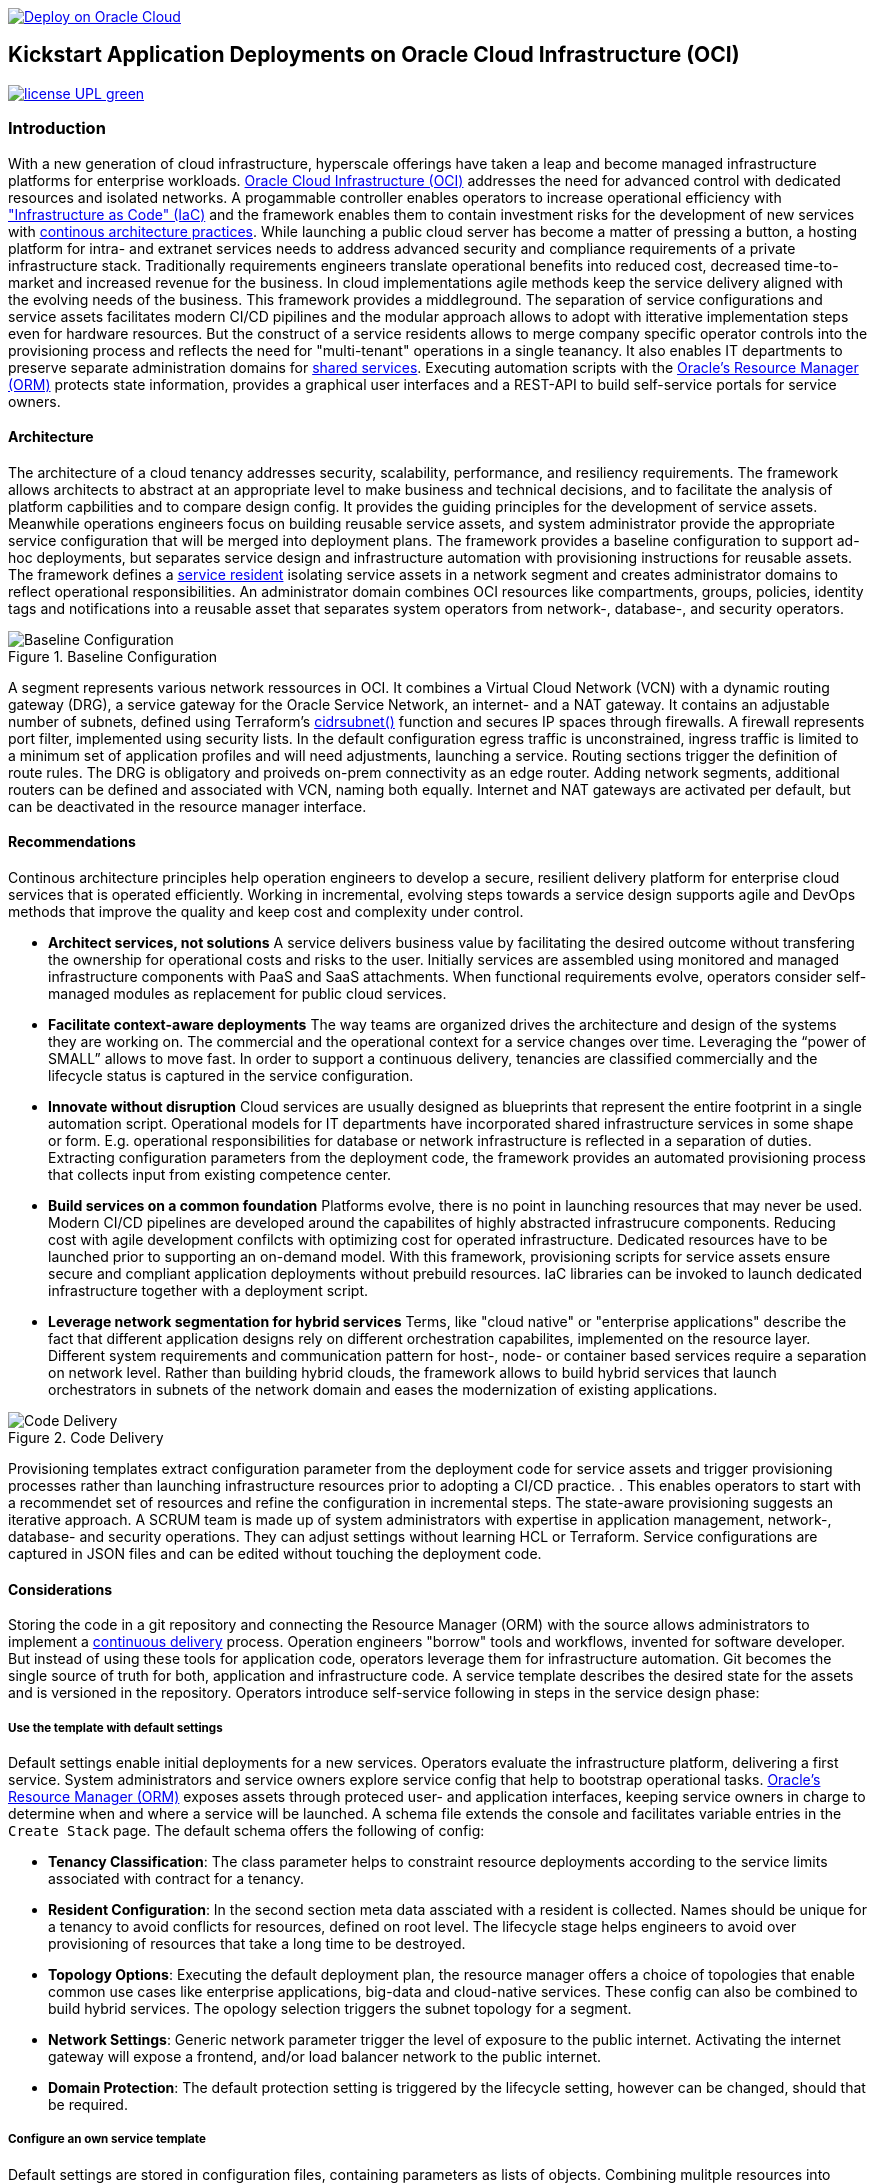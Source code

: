 // Copyright (c) 2020 Oracle and/or its affiliates.
// Licensed under the Universal Permissive License v 1.0 as shown at https://oss.oracle.com/licenses/upl.


image::https://oci-resourcemanager-plugin.plugins.oci.oraclecloud.com/latest/deploy-to-oracle-cloud.svg[Deploy on Oracle Cloud, link="https://cloud.oracle.com/resourcemanager/stacks/create?zipUrl=https://github.com/oracle-devrel/terraform-oci-ocloud-foundation/archive/refs/heads/main.zip"]

== Kickstart Application Deployments on Oracle Cloud Infrastructure (OCI)

image:https://img.shields.io/badge/license-UPL-green[link="LICENSE"]

=== Introduction

With a new generation of cloud infrastructure, hyperscale offerings have taken a leap and become managed infrastructure platforms for enterprise workloads. link:https://www.oracle.com/cloud/[Oracle Cloud Infrastructure (OCI)] addresses the need for advanced control with dedicated resources and isolated networks. A progammable controller enables operators to increase operational efficiency with link:https://developer.oracle.com/infrastructure-as-code["Infrastructure as Code" (IaC)] and the framework enables them to contain investment risks for the development of new services with link:https://continuousarchitecture.com/continuous-architecture-principles[continous architecture practices]. While launching a public cloud server has become a matter of pressing a button, a hosting platform for intra- and extranet services needs to address advanced security and compliance requirements of a private infrastructure stack. Traditionally requirements engineers translate operational benefits into reduced cost, decreased time-to-market and increased revenue for the business. In cloud implementations agile methods keep the service delivery aligned with the evolving needs of the business. This framework provides a middleground. The separation of service configurations and service assets facilitates modern CI/CD pipilines and the modular approach allows to adopt with itterative implementation steps even for hardware resources. But the construct of a service residents allows to merge company specific operator controls into the provisioning process and reflects the need for "multi-tenant" operations in a single teanancy. It also enables IT departments to preserve separate administration domains for link:https://en.wikipedia.org/wiki/Shared_services[shared services]. Executing automation scripts with the link:https://docs.oracle.com/en-us/iaas/Content/ResourceManager/Concepts/resourcemanager.htm[Oracle's Resource Manager (ORM)] protects state information, provides a graphical user interfaces and a REST-API to build self-service portals for service owners. 

==== Architecture
The architecture of a cloud tenancy addresses security, scalability, performance, and resiliency requirements. The framework allows architects to abstract at an appropriate level to make business and technical decisions, and to facilitate the analysis of platform capbilities and to compare design config. It provides the guiding principles for the development of service assets. Meanwhile operations engineers focus on building reusable service assets, and system administrator provide the appropriate service configuration that will be merged into deployment plans. The framework provides a baseline configuration to support ad-hoc deployments, but  separates service design and infrastructure automation with provisioning instructions for reusable assets. The framework defines a link:assets/resident[service resident] isolating service assets in a network segment and creates administrator domains to reflect operational responsibilities. An administrator domain combines OCI resources like compartments, groups, policies, identity tags and notifications into a reusable asset that separates system operators from network-, database-, and security operators.

[#img-architecture] 
.Baseline Configuration 
image::https://raw.githubusercontent.com/ocilabs/images/main/base_config.drawio.png[Baseline Configuration]

A segment represents various network ressources in OCI. It combines a Virtual Cloud Network (VCN) with a dynamic routing gateway (DRG), a service gateway for the Oracle Service Network, an internet- and a NAT gateway. It contains an adjustable number of subnets, defined using Terraform's  link:https://www.terraform.io/language/functions/cidrsubnet[cidrsubnet()] function and secures IP spaces through firewalls. A firewall represents port filter, implemented using security lists. In the default configuration egress traffic is unconstrained, ingress traffic is limited to a minimum set of application profiles and will need adjustments, launching a service. Routing sections trigger the definition of route rules. The DRG is obligatory and proiveds on-prem connectivity as an edge router. Adding network segments, additional routers can be defined and associated with VCN, naming both equally. Internet and NAT gateways are activated per default, but can be deactivated in the resource manager interface. 

==== Recommendations
Continous architecture principles help operation engineers to develop a secure, resilient delivery platform for enterprise cloud services that is operated efficiently. Working in incremental, evolving steps towards a service design supports agile and DevOps methods that improve the quality and keep cost and complexity under control.

* *Architect services, not solutions* A service delivers business value by facilitating the desired outcome without transfering the ownership for operational costs and risks to the user. Initially services are assembled using monitored and managed infrastructure components with PaaS and SaaS attachments. When functional requirements evolve, operators consider self-managed modules as replacement for public cloud services.

* *Facilitate context-aware deployments* The way teams are organized drives the architecture and design of the systems they are working on. The commercial and the operational context for a service changes over time. Leveraging the “power of SMALL” allows to move fast. In order to support a continuous delivery, tenancies are classified commercially and the lifecycle status is captured in the service configuration.

* *Innovate without disruption* Cloud services are usually designed as blueprints that represent the entire footprint in a single automation script. Operational models for IT departments have incorporated shared infrastructure services in some shape or form. E.g. operational responsibilities for database or network infrastructure is reflected in a separation of duties. Extracting configuration parameters from the deployment code, the framework provides an automated provisioning process that collects input from existing competence center.

* *Build services on a common foundation* Platforms evolve, there is no point in launching resources that may never be used. Modern CI/CD pipelines are developed around the capabilites of highly abstracted infrastrucure components. Reducing cost with agile development confilcts with optimizing cost for operated infrastructure. Dedicated resources have to be launched prior to supporting an on-demand model. With this framework, provisioning scripts for service assets ensure secure and compliant application deployments without prebuild resources. IaC libraries can be invoked to launch dedicated infrastructure together with a deployment script. 

* *Leverage network segmentation for hybrid services* Terms, like "cloud native" or "enterprise applications" describe the fact that different application designs rely on different orchestration capabilites, implemented on the resource layer. Different system requirements and communication pattern for host-, node- or container based services require a separation on network level. Rather than building hybrid clouds, the framework allows to build hybrid services that launch orchestrators in subnets of the network domain and eases the modernization of existing applications.

[#img-architecture] 
.Code Delivery
image::https://raw.githubusercontent.com/ocilabs/images/main/code_delivery.drawio.png[Code Delivery]

Provisioning templates extract configuration parameter from the deployment code for service assets and trigger provisioning processes rather than launching infrastructure resources prior to adopting a CI/CD practice. . This enables operators to start with a recommendet set of resources and refine the configuration in incremental steps. The state-aware provisioning suggests an iterative approach. A SCRUM team is made up of system administrators with expertise in application management, network-, database- and security operations. They can adjust settings without learning HCL or Terraform. Service configurations are captured in JSON files and can be edited without touching the deployment code.

==== Considerations
Storing the code in a git repository and connecting the Resource Manager (ORM) with the source allows administrators to implement a link:https://en.wikipedia.org/wiki/Continuous_delivery[continuous delivery] process. Operation engineers "borrow" tools and workflows, invented for software developer. But instead of using these tools for application code, operators leverage them for infrastructure automation. Git becomes the single source of truth for both, application and infrastructure code. A service template describes the desired state for the assets and is versioned in the repository. Operators introduce self-service following in steps in the service design phase: 

===== Use the template with default settings
Default settings enable initial deployments for a new services. Operators evaluate the infrastructure platform, delivering a first service. System administrators and service owners explore service config that help to bootstrap operational tasks. link:https://docs.oracle.com/en-us/iaas/Content/ResourceManager/Concepts/resourcemanager.htm[Oracle's Resource Manager (ORM)] exposes assets through proteced user- and application interfaces, keeping service owners in charge to determine when and where a service will be launched. A schema file extends the console and facilitates variable entries in the `Create Stack` page. The default schema offers the following of config:

* *Tenancy Classification*: The class parameter helps to constraint resource deployments according to the service limits associated with contract for a tenancy. 

* *Resident Configuration*: In the second section meta data assciated with a resident is collected. Names should be unique for a tenancy to avoid conflicts for resources, defined on root level. The lifecycle stage helps engineers to avoid over provisioning of resources that take a long time to be destroyed.

* *Topology Options*: Executing the default deployment plan, the resource manager offers a choice of topologies that enable common use cases like enterprise applications, big-data and cloud-native services. These config can also be combined to build hybrid services. The opology selection triggers the subnet topology for a segment.

* *Network Settings*: Generic network parameter trigger the level of exposure to the public internet. Activating the internet gateway will expose a frontend, and/or load balancer network to the public internet.   

* *Domain Protection*: The default protection setting is triggered by the lifecycle setting, however can be changed, should that be required.

===== Configure an own service template
Default settings are stored in configuration files, containing parameters as lists of objects. Combining mulitple resources into assets, the number of resource arguments is significantly reduced.  Dependencies are modelled referencing resource names. Subject matter experts refine these parameter to add, change or delete resources from a template. JSON files represent the design, scale and scope of a service. In the refinement phase teams collect input from practitioners to adjust the default parameter that allow operators to controll demand and optimize capacity utilization. 

====== Settings
* link:/default/resident/classification.json[Tenant Classification] : The classification schema allows to restrict deployment templates to the resources available under the service limits of a particular contract. This setting should only be mofied by an experienced user.

* link:/default/resident/lifecycle.json[Lifecycle Stages] : Different lifecycle trigger a corresponding selection of resources. E.g., using stages allows to increase security measures within a deployment template, without rewriting a blueprint. 

* link:/library/rfc6335.json[Standard Application Profiles (link:https://www.iana.org/assignments/service-names-port-numbers/service-names-port-numbers.xhtml[RFC 6335])] : The RFC library reflects standard application profiles according to IANA assignments for public internet traffic. 

====== Resident
* link:/default/resident/domains.json[Administrator Domains] : Domains organize the stewardship for service assets like network, storage or compute. Domain names must be unique for a service resident. 

* link:/default/resident/operators.json[Administrator Roles] : Roles reflect a series of policies to ensure a seprartion of duties between operators. Each role allows to manage administrator priviledges and policies independently. 

* link:/default/resident/controls.json[Operator Controls] : Controls enable operators to constrain resource access and retrieve alarms or notifications in case of an event. Controls can also trigger scripts to apply predefined measures.

* link:/default/resident/tags.json[Resource Tags] : Resource tags identify groups of resources, enable cost tracking and allow to define cross-domain policies.

* link:/default/resident/channels.json[Notification Channels] : Channels utilize the messaging services for notifications generated by an event or an operator control like budget or service limits.

* link:/default/resident/budgets.json[Budgets] : Budgets enables operator to assign UCC to a service owner and monitor the consumption. If defined threshhold is reached, an alert will be send to the selected admin channel.  

* link:/default/resident/alerts.json[Administrator Alerts] : Alerts define threshholds for monitoring events. Currently the functionlaity is limited to cost tracking.

* link:/default/resident/periods.json[Monitoring Periods] : Periosd are the foundation for alerts and define the sequence when threshholds will be reset.

====== Encryption
* link:/default/encryption/secrets.json[Passwords] :  Passwords can either be random strings or secrets that are stored in vault and are managed using the Key Management Service (KMS) 

* link:/default/encryption/signatures.json[Signatures] :  Signatures are always stored in vault and can be retrieved for the respecitve resources.

* link:/default/encryption/wallets.json[Wallets] :  A wallet combines a vault with an encryption key. The wallet data set trigger the creation and deprovisioning of a vault. 

====== Network
* link:/default/network/segments.json[Network Segments] :  Segments provide private IP networks for a resident. OCI provides a native layer three network, tenancies can be considered as isolated, virtual data centers. 

* link:/default/network/subnets.json[Subnets] : Subnets divide network segments into smaller parts. The purpose is to improve security and avoid address conflicts, when deploying autoscaling workloads. 

* link:/default/network/routers.json[Edge Router] : Router are located at the cloud network boundary, the edge router represents an link:https://docs.oracle.com/en-us/iaas/Content/Network/Tasks/managingDRGs.htm[DRG] that connects network segments in the cloud with on-prem  networks, allows for transit routing and for the implementation of a Hub-and-Spoke topology with multiple VCN. 

* link:/default/network/destinations.json[Routing Destinations] : Destinations translate the name of network zones into cidr ranges that can be reached using gateways. The route is defined as a pair between a destination and a gateway.

* link:/default/network/firewalls.json[Firewalls] : Firewalls represent port filter that either allow or block network packets  based on their port number. The port.json files contains a list of predefined ports according to link:https://www.iana.org/assignments/service-names-port-numbers/service-names-port-numbers.txt[RFC6335]  but can be extended with individual profiles.

* link:/default/network/sections.json[Security Zones] : Security zones describe portions of a network with a security requirements set. Each zone consists of a single interface, to which a security policy is applied. Subnets and routing destinations are predfined zones, additional can be defined as sections.

* link:/default/network/profiles.json[Application Profiles] : Application Port Profiles include a combination of a protocol and a port, or a group of ports, that is used for firewalls and NAT gateways.

* link:/default/network/sources.json[Traffic Sources] : Sources are network zones where incoming traffic can orgin. Network sources are used to define firewall rules on subnet level.

====== Database
* link:/default/database/adb.json[Autonomous Database] : The database file defines the various deployment options for databases in OCI. Currently only autonomous databases are supported. 

* link:/default/database/sizes.json[T-Shirt Sizes] : In the sizes file database administrators can define standard deplyment sizes for self-service deployments. When moving to production, often standard sizes are replaced with speciffic sizing options.

===== Create own service components
The objective of every adoption project is the deployment of a service. Beside refining the topology, servers need to be configured and applications need to be installed. Configuration scripts are are triggerdd from a host configuration, and services hosted in the Oracle Service Network can be attached to a network segment. Cloud solutions are assembled using service assets. The framework provides predefined components that abstract provider specific APIs. Using ORM, services are deployed into existing residents. Predefined modules can be invoked referring to OCI modules in the link:https://registry.terraform.io/browse/modules?provider=oci[terraform registry] or to a git repository, containing infrastructure code. A great starting point are the link:https://registry.terraform.io/search/modules?q=oci%20cloud%20bricks[cloudbricks] components. Depending on the level of standardization, service components are introduced using the following methods:

* *Service Assets* - Service assets are reusable definitions of infrastructure resoources. These assets are invoked as Terraform modules in the main.tf file. This allows to complement the predefined set of resources with custom components, e.g. commercial hypervisor, container orchstrator or load balancer. A growing number of link:https://registry.terraform.io/browse/providers[Terraform provider] suggests to define custom assets in HCL. The link:https://github.com/ocilabs/asset[asset template] get's engineers to started on a new repository and the link:https://github.com/ocilabs/core_dev[core development repository] helps to develop deployment templates offline.  
* *Service Attachments* - The Oracle Service Network offers a variety of link:https://www.oracle.com/cloud/networking/service-gateway/service-gateway-supported-services[public cloud services] that can be attached to a private service through the service gateway. Attachments don't need customization, resource blocks can be added to the main.tf file.
* *Service Modules* - Service Modules represent link:https://docs.oracle.com/en-us/iaas/Content/ResourceManager/Concepts/resourcemanager.htm[resource manager stacks] with an own schema file. This allows to use the same modules accross multiple residents. Examples are application and database hosts or container cluster.

==== Deployment
The resources manager comes with a number of link:https://docs.oracle.com/en-us/iaas/Content/ResourceManager/Concepts/providers.htm[service provider] preinstalled, additional can be pulled form the link:https://registry.terraform.io/browse/providers[Terraform registry], using the link:https://www.terraform.io/docs/language/providers/configuration.html[provider block]. The configuration module is the first out of three obligatory modules. It translates generic input paramerts into a baseline configuration. Operators adjust the service configuration when requirements evolve. For one-time deployments, the link:https://cloud.oracle.com/resourcemanager/stacks/create?zipUrl=https://github.com/oracle-devrel/terraform-oci-ocloud-landing-zone/archive/refs/heads/main.zip[Deploy to the Oracle Cloud] button creates a zip archive that is pushed to the resource manager directly, to enable continuous changes the code should be cloned into a private repository and be connected as a source provider.

[#img-configuration] 
.Service Configuration
image::https://raw.githubusercontent.com/ocilabs/images/main/service_configuration.drawio.png[Service Configuration]

An optional operator node is employed to execute cron jobs and runbooks that help to manage service availability, schedule resource consumption and fix problems for container workloads and functions. In addition service configurations enable service manager to adopt Oracle Cloud Services as alternative to shared intranet services and to benefit from link:https://github.com/oracle-quickstart[blueprints] for services like utility computing, web- and mobile backbone services. 

==== Prerequisites
Code is written in HashiCorp Configuration Language (HCL), includes data stored in JSON format and cloud init scripts. The OCI Resource Manager executes Terraform and deploys Service Assets into a tenancy. Engineers should familerize themselfes with the following topics:

* link:https://www.oracle.com/cloud/free/[Oracle Cloud Infrastructure (OCI) Account] 
* link:https://docs.oracle.com/en-us/iaas/Content/ResourceManager/Concepts/resourcemanager.htm[Oracle Resource Manager]
* link:https://www.terraform.io[HashiCorp Terraform]
* link:https://registry.terraform.io/providers/oracle/oci/latest[Terraform Service Provider for OCI]
* link:https://registry.terraform.io/providers/hashicorp/time/latest[Terraform Time Service Provider]
* link:https://cloudinit.readthedocs.io/en/latest/[Cloud Init]

==== Notes/Issues
* Destroying compartments and tag namespaces can take some time and will fail in some cases. Repeat the destroy command will continue the process.

==== URLs
This repository is intended to be used with the Oracle Resource Manager. Using the "Deploy to Oracle Cloud" button requires users to link:https://www.oracle.com/cloud/sign-in.html[sign in].

==== Contributing
This project is a community project the code is open source.  Please submit your contributions by forking this repository and submitting a pull request!  Oracle appreciates any contributions that are made by the open source community.

==== License
Copyright (c) 2021 Oracle and/or its affiliates.

Licensed under the Universal Permissive License (UPL), Version 1.0.

See link:LICENSE[LICENSE] for more details.

ORACLE AND ITS AFFILIATES DO NOT PROVIDE ANY WARRANTY WHATSOEVER, EXPRESS OR IMPLIED, FOR ANY SOFTWARE, MATERIAL OR CONTENT OF ANY KIND CONTAINED OR PRODUCED WITHIN THIS REPOSITORY, AND IN PARTICULAR SPECIFICALLY DISCLAIM ANY AND ALL IMPLIED WARRANTIES OF TITLE, NON-INFRINGEMENT, MERCHANTABILITY, AND FITNESS FOR A PARTICULAR PURPOSE.  FURTHERMORE, ORACLE AND ITS AFFILIATES DO NOT REPRESENT THAT ANY CUSTOMARY SECURITY REVIEW HAS BEEN PERFORMED WITH RESPECT TO ANY SOFTWARE, MATERIAL OR CONTENT CONTAINED OR PRODUCED WITHIN THIS REPOSITORY. IN ADDITION, AND WITHOUT LIMITING THE FOREGOING, THIRD PARTIES MAY HAVE POSTED SOFTWARE, MATERIAL OR CONTENT TO THIS REPOSITORY WITHOUT ANY REVIEW. USE AT YOUR OWN RISK. 
